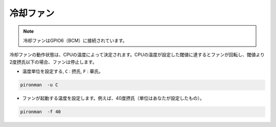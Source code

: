 冷却ファン
=====================

.. note::
    冷却ファンはGPIO6（BCM）に接続されています。

冷却ファンの動作状態は、CPUの温度によって決定されます。CPUの温度が設定した閾値に達するとファンが回転し、閾値より2度摂氏以下の場合、ファンは停止します。

* 温度単位を設定する, ``C`` : 摂氏, ``F`` : 華氏。

.. code-block:: shell

    pironman  -u C

* ファンが起動する温度を設定します。例えば、40度摂氏（単位はあなたが設定したもの）。

.. code-block:: shell

    pironman  -f 40
